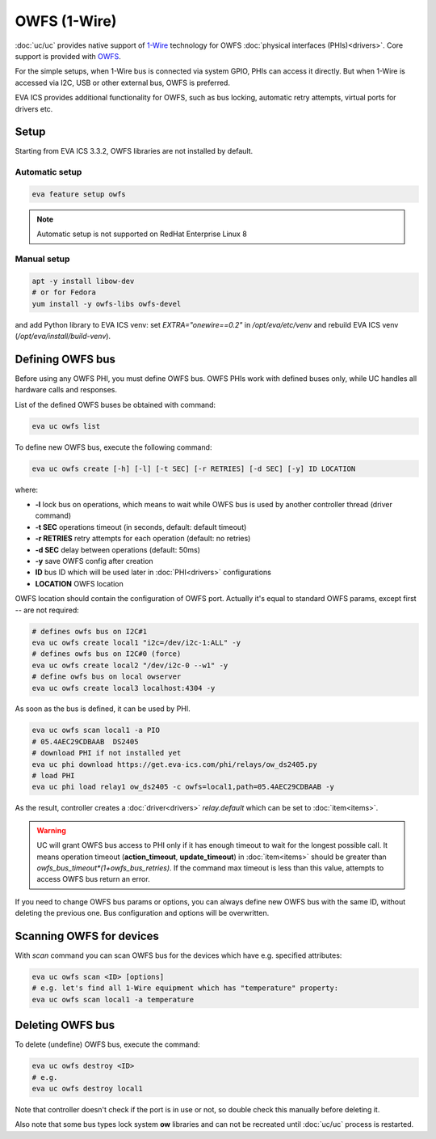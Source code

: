 OWFS (1-Wire)
*************

:doc:`uc/uc` provides native support of `1-Wire
<https://en.wikipedia.org/wiki/1-Wire>`_ technology for OWFS :doc:`physical
interfaces (PHIs)<drivers>`. Core support is provided with `OWFS
<http://owfs.org/>`_.

For the simple setups, when 1-Wire bus is connected via system GPIO, PHIs can
access it directly. But when 1-Wire is accessed via I2C, USB or other external
bus, OWFS is preferred.

EVA ICS provides additional functionality for OWFS, such as bus locking,
automatic retry attempts, virtual ports for drivers etc.

Setup
=====

Starting from EVA ICS 3.3.2, OWFS libraries are not installed by default.

Automatic setup
---------------

.. code:: bash

    eva feature setup owfs

.. note::

    Automatic setup is not supported on RedHat Enterprise Linux 8

Manual setup
------------

.. code:: bash

    apt -y install libow-dev
    # or for Fedora
    yum install -y owfs-libs owfs-devel

and add Python library to EVA ICS venv: set *EXTRA="onewire==0.2"* in
*/opt/eva/etc/venv* and rebuild EVA ICS venv (*/opt/eva/install/build-venv*).

Defining OWFS bus
=================

Before using any OWFS PHI, you must define OWFS bus. OWFS  PHIs work with
defined buses only, while UC handles all hardware calls and responses.

List of the defined OWFS buses be obtained with command:

.. code-block:: bash

    eva uc owfs list

To define new OWFS bus, execute the following command:

.. code-block:: bash

    eva uc owfs create [-h] [-l] [-t SEC] [-r RETRIES] [-d SEC] [-y] ID LOCATION

where:

* **-l** lock bus on operations, which means to wait while OWFS bus is
  used by another controller thread (driver command)

* **-t SEC** operations timeout (in seconds, default: default timeout)

* **-r RETRIES** retry attempts for each operation (default: no retries)

* **-d SEC** delay between operations (default: 50ms)

* **-y** save OWFS config after creation

* **ID** bus ID which will be used later in :doc:`PHI<drivers>` configurations

* **LOCATION** OWFS location

OWFS location should contain the configuration of OWFS port. Actually it's
equal to standard OWFS params, except first *--* are not required:

.. code-block:: bash

    # defines owfs bus on I2C#1
    eva uc owfs create local1 "i2c=/dev/i2c-1:ALL" -y
    # defines owfs bus on I2C#0 (force)
    eva uc owfs create local2 "/dev/i2c-0 --w1" -y
    # define owfs bus on local owserver
    eva uc owfs create local3 localhost:4304 -y

As soon as the bus is defined, it can be used by PHI.

.. code-block:: bash

    eva uc owfs scan local1 -a PIO
    # 05.4AEC29CDBAAB  DS2405
    # download PHI if not installed yet
    eva uc phi download https://get.eva-ics.com/phi/relays/ow_ds2405.py
    # load PHI
    eva uc phi load relay1 ow_ds2405 -c owfs=local1,path=05.4AEC29CDBAAB -y

As the result, controller creates a :doc:`driver<drivers>` *relay.default*
which can be set to :doc:`item<items>`.

.. warning::

    UC will grant OWFS bus access to PHI only if it has enough timeout to
    wait for the longest possible call. It means operation timeout
    (**action_timeout**, **update_timeout**) in :doc:`item<items>` should be
    greater than *owfs_bus_timeout*(1+owfs_bus_retries)*. If the
    command max timeout is less than this value, attempts to access OWFS
    bus return an error.

If you need to change OWFS bus params or options, you can always define new
OWFS bus with the same ID, without deleting the previous one. Bus configuration
and options will be overwritten.

.. youtube:: ejjhTBVclpI

Scanning OWFS for devices
=========================

With *scan* command you can scan OWFS bus for the devices which have e.g.
specified attributes:

.. code-block:: bash

    eva uc owfs scan <ID> [options]
    # e.g. let's find all 1-Wire equipment which has "temperature" property:
    eva uc owfs scan local1 -a temperature

Deleting OWFS bus
=================

To delete (undefine) OWFS bus, execute the command:

.. code-block:: bash

    eva uc owfs destroy <ID>
    # e.g.
    eva uc owfs destroy local1

Note that controller doesn't check if the port is in use or not, so double
check this manually before deleting it.

Also note that some bus types lock system **ow** libraries and can not be
recreated until :doc:`uc/uc` process is restarted.

